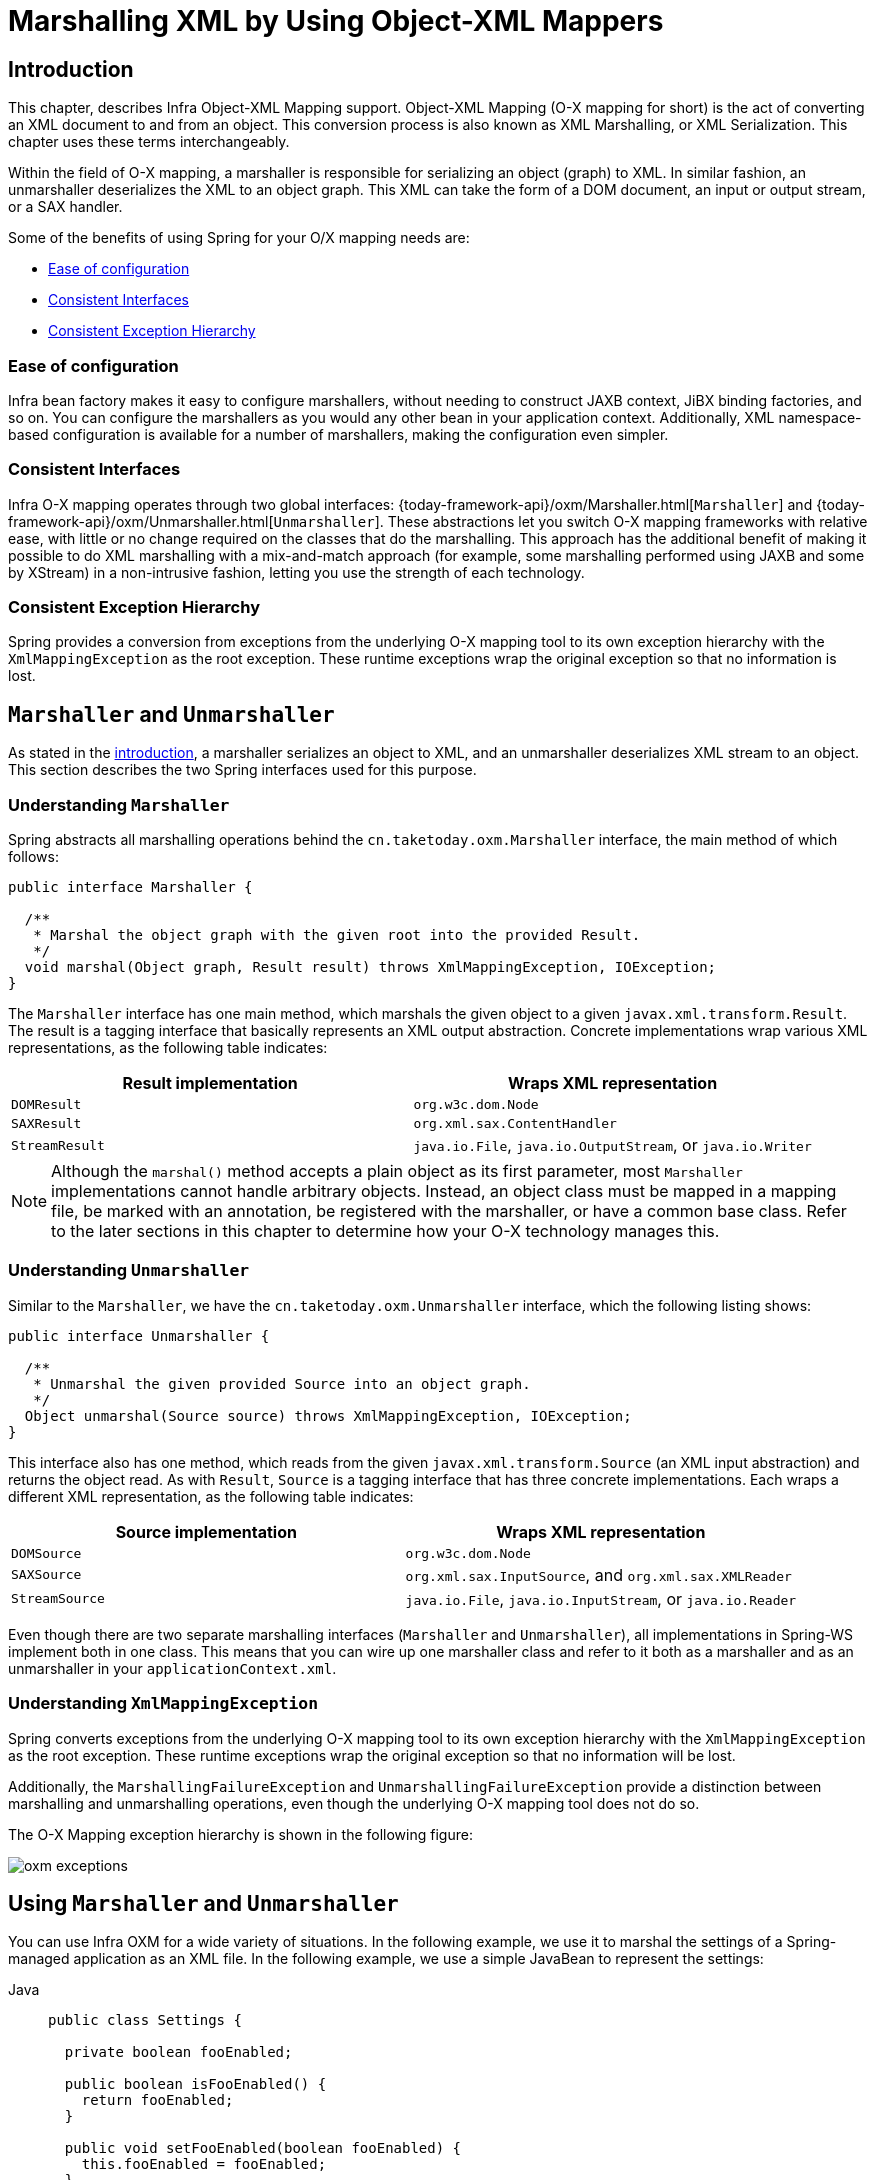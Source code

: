 [[oxm]]
= Marshalling XML by Using Object-XML Mappers



[[oxm-introduction]]
== Introduction

This chapter, describes Infra Object-XML Mapping support. Object-XML
Mapping (O-X mapping for short) is the act of converting an XML document to and from
an object. This conversion process is also known as XML Marshalling, or XML
Serialization. This chapter uses these terms interchangeably.

Within the field of O-X mapping, a marshaller is responsible for serializing an
object (graph) to XML. In similar fashion, an unmarshaller deserializes the XML to
an object graph. This XML can take the form of a DOM document, an input or output
stream, or a SAX handler.

Some of the benefits of using Spring for your O/X mapping needs are:

* xref:data-access/oxm.adoc#oxm-ease-of-configuration[Ease of configuration]
* xref:data-access/oxm.adoc#oxm-consistent-interfaces[Consistent Interfaces]
* xref:data-access/oxm.adoc#oxm-consistent-exception-hierarchy[Consistent Exception Hierarchy]


[[oxm-ease-of-configuration]]
=== Ease of configuration

Infra bean factory makes it easy to configure marshallers, without needing to
construct JAXB context, JiBX binding factories, and so on. You can configure the marshallers
as you would any other bean in your application context. Additionally, XML namespace-based
configuration is available for a number of marshallers, making the configuration even
simpler.


[[oxm-consistent-interfaces]]
=== Consistent Interfaces

Infra O-X mapping operates through two global interfaces: {today-framework-api}/oxm/Marshaller.html[`Marshaller`] and
{today-framework-api}/oxm/Unmarshaller.html[`Unmarshaller`]. These abstractions let you switch O-X mapping frameworks
with relative ease, with little or no change required on the classes that do the
marshalling. This approach has the additional benefit of making it possible to do XML
marshalling with a mix-and-match approach (for example, some marshalling performed using JAXB
and some by XStream) in a non-intrusive fashion, letting you use the strength of each
technology.


[[oxm-consistent-exception-hierarchy]]
=== Consistent Exception Hierarchy

Spring provides a conversion from exceptions from the underlying O-X mapping tool to its
own exception hierarchy with the `XmlMappingException` as the root exception.
These runtime exceptions wrap the original exception so that no information is lost.



[[oxm-marshaller-unmarshaller]]
== `Marshaller` and `Unmarshaller`

As stated in the xref:data-access/oxm.adoc#oxm-introduction[introduction], a marshaller serializes an object
to XML, and an unmarshaller deserializes XML stream to an object. This section describes
the two Spring interfaces used for this purpose.


[[oxm-marshaller]]
=== Understanding `Marshaller`

Spring abstracts all marshalling operations behind the
`cn.taketoday.oxm.Marshaller` interface, the main method of which follows:

[source,java,indent=0,subs="verbatim,quotes"]
----
public interface Marshaller {

  /**
   * Marshal the object graph with the given root into the provided Result.
   */
  void marshal(Object graph, Result result) throws XmlMappingException, IOException;
}
----

The `Marshaller` interface has one main method, which marshals the given object to a
given `javax.xml.transform.Result`. The result is a tagging interface that basically
represents an XML output abstraction. Concrete implementations wrap various XML
representations, as the following table indicates:

[[oxm-marshaller-tbl]]
|===
| Result implementation| Wraps XML representation

| `DOMResult`
| `org.w3c.dom.Node`

| `SAXResult`
| `org.xml.sax.ContentHandler`

| `StreamResult`
| `java.io.File`, `java.io.OutputStream`, or `java.io.Writer`
|===

NOTE: Although the `marshal()` method accepts a plain object as its first parameter, most
`Marshaller` implementations cannot handle arbitrary objects. Instead, an object class
must be mapped in a mapping file, be marked with an annotation, be registered with the
marshaller, or have a common base class. Refer to the later sections in this chapter
to determine how your O-X technology manages this.


[[oxm-unmarshaller]]
=== Understanding `Unmarshaller`

Similar to the `Marshaller`, we have the `cn.taketoday.oxm.Unmarshaller`
interface, which the following listing shows:

[source,java,indent=0,subs="verbatim,quotes"]
----
public interface Unmarshaller {

  /**
   * Unmarshal the given provided Source into an object graph.
   */
  Object unmarshal(Source source) throws XmlMappingException, IOException;
}
----

This interface also has one method, which reads from the given
`javax.xml.transform.Source` (an XML input abstraction) and returns the object read. As
with `Result`, `Source` is a tagging interface that has three concrete implementations. Each
wraps a different XML representation, as the following table indicates:

[[oxm-unmarshaller-tbl]]
|===
| Source implementation| Wraps XML representation

| `DOMSource`
| `org.w3c.dom.Node`

| `SAXSource`
| `org.xml.sax.InputSource`, and `org.xml.sax.XMLReader`

| `StreamSource`
| `java.io.File`, `java.io.InputStream`, or `java.io.Reader`
|===

Even though there are two separate marshalling interfaces (`Marshaller` and
`Unmarshaller`), all implementations in Spring-WS implement both in one class.
This means that you can wire up one marshaller class and refer to it both as a
marshaller and as an unmarshaller in your `applicationContext.xml`.


[[oxm-xmlmappingexception]]
=== Understanding `XmlMappingException`

Spring converts exceptions from the underlying O-X mapping tool to its own exception
hierarchy with the `XmlMappingException` as the root exception.
These runtime exceptions wrap the original exception so that no information will be lost.

Additionally, the `MarshallingFailureException` and `UnmarshallingFailureException`
provide a distinction between marshalling and unmarshalling operations, even though the
underlying O-X mapping tool does not do so.

The O-X Mapping exception hierarchy is shown in the following figure:

image::oxm-exceptions.png[]



[[oxm-usage]]
== Using `Marshaller` and `Unmarshaller`

You can use Infra OXM for a wide variety of situations. In the following example, we
use it to marshal the settings of a Spring-managed application as an XML file. In the following example, we
use a simple JavaBean to represent the settings:

[tabs]
======
Java::
+
[source,java,indent=0,subs="verbatim,quotes",role="primary"]
----
public class Settings {

  private boolean fooEnabled;

  public boolean isFooEnabled() {
    return fooEnabled;
  }

  public void setFooEnabled(boolean fooEnabled) {
    this.fooEnabled = fooEnabled;
  }
}
----

======

The application class uses this bean to store its settings. Besides a main method, the
class has two methods: `saveSettings()` saves the settings bean to a file named
`settings.xml`, and `loadSettings()` loads these settings again. The following `main()` method
constructs a Spring application context and calls these two methods:

[tabs]
======
Java::
+
[source,java,indent=0,subs="verbatim,quotes",role="primary"]
----
import java.io.FileInputStream;
import java.io.FileOutputStream;
import java.io.IOException;
import javax.xml.transform.stream.StreamResult;
import javax.xml.transform.stream.StreamSource;
import cn.taketoday.context.ApplicationContext;
import cn.taketoday.context.support.ClassPathXmlApplicationContext;
import cn.taketoday.oxm.Marshaller;
import cn.taketoday.oxm.Unmarshaller;

public class Application {

  private static final String FILE_NAME = "settings.xml";
  private Settings settings = new Settings();
  private Marshaller marshaller;
  private Unmarshaller unmarshaller;

  public void setMarshaller(Marshaller marshaller) {
    this.marshaller = marshaller;
  }

  public void setUnmarshaller(Unmarshaller unmarshaller) {
    this.unmarshaller = unmarshaller;
  }

  public void saveSettings() throws IOException {
    try (FileOutputStream os = new FileOutputStream(FILE_NAME)) {
      this.marshaller.marshal(settings, new StreamResult(os));
    }
  }

  public void loadSettings() throws IOException {
    try (FileInputStream is = new FileInputStream(FILE_NAME)) {
      this.settings = (Settings) this.unmarshaller.unmarshal(new StreamSource(is));
    }
  }

  public static void main(String[] args) throws IOException {
    ApplicationContext appContext =
        new ClassPathXmlApplicationContext("applicationContext.xml");
    Application application = (Application) appContext.getBean("application");
    application.saveSettings();
    application.loadSettings();
  }
}
----

======

The `Application` requires both a `marshaller` and an `unmarshaller` property to be set. We
can do so by using the following `applicationContext.xml`:

[source,xml,indent=0,subs="verbatim,quotes"]
----
<beans>
  <bean id="application" class="Application">
    <property name="marshaller" ref="xstreamMarshaller" />
    <property name="unmarshaller" ref="xstreamMarshaller" />
  </bean>
  <bean id="xstreamMarshaller" class="cn.taketoday.oxm.xstream.XStreamMarshaller"/>
</beans>
----

This application context uses XStream, but we could have used any of the other marshaller
instances described later in this chapter. Note that, by default, XStream does not require
any further configuration, so the bean definition is rather simple. Also note that the
`XStreamMarshaller` implements both `Marshaller` and `Unmarshaller`, so we can refer to the
`xstreamMarshaller` bean in both the `marshaller` and `unmarshaller` property of the
application.

This sample application produces the following `settings.xml` file:

[source,xml,indent=0,subs="verbatim,quotes"]
----
<?xml version="1.0" encoding="UTF-8"?>
<settings foo-enabled="false"/>
----



[[oxm-schema-based-config]]
== XML Configuration Namespace

You can configure marshallers more concisely by using tags from the OXM namespace.
To make these tags available, you must first reference the appropriate schema in the
preamble of the XML configuration file. The following example shows how to do so:

[source,xml,indent=0,subs="verbatim,quotes"]
----
<?xml version="1.0" encoding="UTF-8"?>
<beans xmlns="http://www.springframework.org/schema/beans"
  xmlns:xsi="http://www.w3.org/2001/XMLSchema-instance"
  xmlns:oxm="http://www.springframework.org/schema/oxm" <1>
  xsi:schemaLocation="http://www.springframework.org/schema/beans
    https://www.springframework.org/schema/beans/spring-beans.xsd
    http://www.springframework.org/schema/oxm
    https://www.springframework.org/schema/oxm/spring-oxm.xsd"> <2>
----
<1> Reference the `oxm` schema.
<2> Specify the `oxm` schema location.


The schema makes the following elements available:

* xref:data-access/oxm.adoc#oxm-jaxb2-xsd[`jaxb2-marshaller`]
* xref:data-access/oxm.adoc#oxm-jibx-xsd[`jibx-marshaller`]

Each tag is explained in its respective marshaller's section. As an example, though,
the configuration of a JAXB2 marshaller might resemble the following:

[source,xml,indent=0,subs="verbatim,quotes"]
----
<oxm:jaxb2-marshaller id="marshaller" contextPath="cn.taketoday.ws.samples.airline.schema"/>
----



[[oxm-jaxb]]
== JAXB

The JAXB binding compiler translates a W3C XML Schema into one or more Java classes, a
`jaxb.properties` file, and possibly some resource files. JAXB also offers a way to
generate a schema from annotated Java classes.

Spring supports the JAXB 2.0 API as XML marshalling strategies, following the
`Marshaller` and `Unmarshaller` interfaces described in xref:data-access/oxm.adoc#oxm-marshaller-unmarshaller[`Marshaller` and `Unmarshaller`].
The corresponding integration classes reside in the `cn.taketoday.oxm.jaxb`
package.


[[oxm-jaxb2]]
=== Using `Jaxb2Marshaller`

The `Jaxb2Marshaller` class implements both of Infra `Marshaller` and `Unmarshaller`
interfaces. It requires a context path to operate. You can set the context path by setting the
`contextPath` property. The context path is a list of colon-separated Java package
names that contain schema derived classes. It also offers a `classesToBeBound` property,
which allows you to set an array of classes to be supported by the marshaller. Schema
validation is performed by specifying one or more schema resources to the bean, as the following example shows:

[source,xml,indent=0,subs="verbatim,quotes"]
----
<beans>
  <bean id="jaxb2Marshaller" class="cn.taketoday.oxm.jaxb.Jaxb2Marshaller">
    <property name="classesToBeBound">
      <list>
        <value>cn.taketoday.oxm.jaxb.Flight</value>
        <value>cn.taketoday.oxm.jaxb.Flights</value>
      </list>
    </property>
    <property name="schema" value="classpath:cn/taketoday/oxm/schema.xsd"/>
  </bean>

  ...

</beans>
----

[[oxm-jaxb2-xsd]]
==== XML Configuration Namespace

The `jaxb2-marshaller` element configures a `cn.taketoday.oxm.jaxb.Jaxb2Marshaller`,
as the following example shows:

[source,xml,indent=0,subs="verbatim,quotes"]
----
<oxm:jaxb2-marshaller id="marshaller" contextPath="cn.taketoday.ws.samples.airline.schema"/>
----

Alternatively, you can provide the list of classes to bind to the marshaller by using the
`class-to-be-bound` child element:

[source,xml,indent=0,subs="verbatim,quotes"]
----
<oxm:jaxb2-marshaller id="marshaller">
  <oxm:class-to-be-bound name="cn.taketoday.ws.samples.airline.schema.Airport"/>
  <oxm:class-to-be-bound name="cn.taketoday.ws.samples.airline.schema.Flight"/>
  ...
</oxm:jaxb2-marshaller>
----

The following table describes the available attributes:

|===
| Attribute| Description| Required

| `id`
| The ID of the marshaller
| No

| `contextPath`
| The JAXB Context path
| No
|===



[[oxm-jibx]]
== JiBX

The JiBX framework offers a solution similar to that which Hibernate provides for ORM: A
binding definition defines the rules for how your Java objects are converted to or from
XML. After preparing the binding and compiling the classes, a JiBX binding compiler
enhances the class files and adds code to handle converting instances of the classes
from or to XML.

For more information on JiBX, see the http://jibx.sourceforge.net/[JiBX web
site]. The Spring integration classes reside in the `cn.taketoday.oxm.jibx`
package.


[[oxm-jibx-marshaller]]
=== Using `JibxMarshaller`

The `JibxMarshaller` class implements both the `Marshaller` and `Unmarshaller`
interface. To operate, it requires the name of the class to marshal in, which you can
set using the `targetClass` property. Optionally, you can set the binding name by setting the
`bindingName` property. In the following example, we bind the `Flights` class:

[source,xml,indent=0,subs="verbatim,quotes"]
----
<beans>
  <bean id="jibxFlightsMarshaller" class="cn.taketoday.oxm.jibx.JibxMarshaller">
    <property name="targetClass">cn.taketoday.oxm.jibx.Flights</property>
  </bean>
  ...
</beans>
----

A `JibxMarshaller` is configured for a single class. If you want to marshal multiple
classes, you have to configure multiple `JibxMarshaller` instances with different `targetClass`
property values.

[[oxm-jibx-xsd]]
==== XML Configuration Namespace

The `jibx-marshaller` tag configures a `cn.taketoday.oxm.jibx.JibxMarshaller`,
as the following example shows:

[source,xml,indent=0,subs="verbatim,quotes"]
----
<oxm:jibx-marshaller id="marshaller" target-class="cn.taketoday.ws.samples.airline.schema.Flight"/>
----

The following table describes the available attributes:

|===
| Attribute| Description| Required

| `id`
| The ID of the marshaller
| No

| `target-class`
| The target class for this marshaller
| Yes

| `bindingName`
| The binding name used by this marshaller
| No
|===



[[oxm-xstream]]
== XStream

XStream is a simple library to serialize objects to XML and back again. It does not
require any mapping and generates clean XML.

For more information on XStream, see the https://x-stream.github.io/[XStream
web site]. The Spring integration classes reside in the
`cn.taketoday.oxm.xstream` package.


[[oxm-xstream-marshaller]]
=== Using `XStreamMarshaller`

The `XStreamMarshaller` does not require any configuration and can be configured in an
application context directly. To further customize the XML, you can set an alias map,
which consists of string aliases mapped to classes, as the following example shows:

[source,xml,indent=0,subs="verbatim,quotes"]
----
<beans>
  <bean id="xstreamMarshaller" class="cn.taketoday.oxm.xstream.XStreamMarshaller">
    <property name="aliases">
      <props>
        <prop key="Flight">cn.taketoday.oxm.xstream.Flight</prop>
      </props>
    </property>
  </bean>
  ...
</beans>
----

[WARNING]
=====
By default, XStream lets arbitrary classes be unmarshalled, which can lead to
unsafe Java serialization effects. As such, we do not recommend using the
`XStreamMarshaller` to unmarshal XML from external sources (that is, the Web), as this can
result in security vulnerabilities.

If you choose to use the `XStreamMarshaller` to unmarshal XML from an external source,
set the `supportedClasses` property on the `XStreamMarshaller`, as the following example shows:

[source,xml,indent=0,subs="verbatim,quotes"]
----
<bean id="xstreamMarshaller" class="cn.taketoday.oxm.xstream.XStreamMarshaller">
  <property name="supportedClasses" value="cn.taketoday.oxm.xstream.Flight"/>
  ...
</bean>
----

Doing so ensures that only the registered classes are eligible for unmarshalling.

Additionally, you can register
{today-framework-api}/oxm/xstream/XStreamMarshaller.html#setConverters(com.thoughtworks.xstream.converters.ConverterMatcher...)[custom
converters] to make sure that only your supported classes can be unmarshalled. You might
want to add a `CatchAllConverter` as the last converter in the list, in addition to
converters that explicitly support the domain classes that should be supported. As a
result, default XStream converters with lower priorities and possible security
vulnerabilities do not get invoked.
=====

NOTE: Note that XStream is an XML serialization library, not a data binding library.
Therefore, it has limited namespace support. As a result, it is rather unsuitable for usage
within Web Services.



